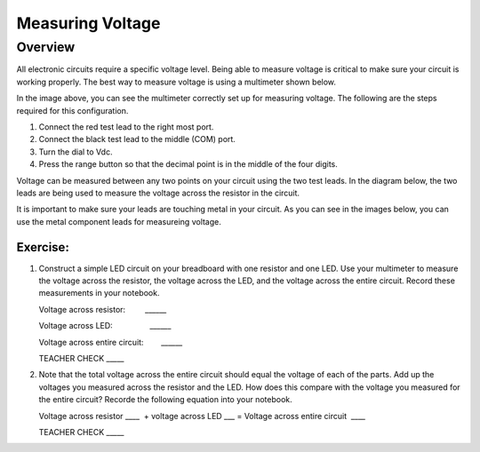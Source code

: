 Measuring Voltage
=================

Overview
--------

All electronic circuits require a specific voltage level. Being able to measure voltage is critical to make sure your circuit is working properly. The best way to measure voltage is using a multimeter shown below.

.. image:: images/multimeter.jpg

In the image above, you can see the multimeter correctly set up for measuring voltage. The following are the steps required for this configuration.

#. Connect the red test lead to the right most port. 

#. Connect the black test lead to the middle (COM) port. 

#. Turn the dial to Vdc.

#. Press the range button so that the decimal point is in the middle of the four digits.

Voltage can be measured between any two points on your circuit using the two test leads. In the diagram below, the two leads are being used to measure the voltage across the resistor in the circuit. 

.. image:: images/measurevoltage.png

It is important to make sure your leads are touching metal in your circuit. As you can see in the images below, you can use the metal component leads for measureing voltage.

.. image:: images/touchmetal.png


Exercise:
~~~~~~~~~

#. Construct a simple LED circuit on your breadboard with one resistor and one LED. Use your multimeter to measure the voltage across the resistor, the voltage across the LED, and the voltage across the entire circuit. Record these measurements in your notebook. 

   Voltage across resistor:         \_\_\_\_\_\_

   Voltage across LED:                 \_\_\_\_\_\_

   Voltage across entire circuit:        \_\_\_\_\_\_

   TEACHER CHECK \_\_\_\_\_

#. Note that the total voltage across the entire circuit should equal the voltage of each of the parts. Add up the voltages you measured across the resistor and the LED. How does this compare with the voltage you measured for the entire circuit? Recorde the following equation into your notebook.

   Voltage across resistor \_\_\_\_  + voltage across LED \_\_\_ = Voltage
   across entire circuit  \_\_\_\_

   TEACHER CHECK \_\_\_\_\_
